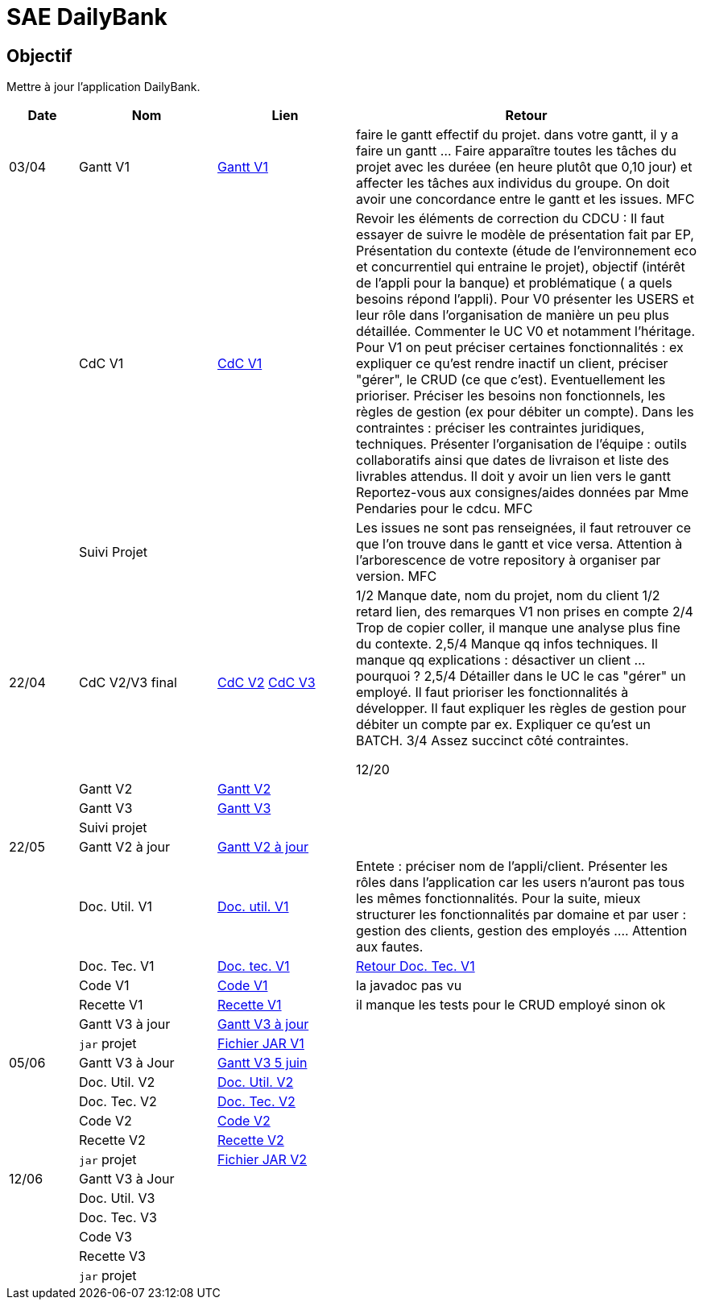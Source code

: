 = SAE DailyBank

== Objectif

Mettre à jour l'application DailyBank.



[cols="1,2,2,5",options=header]
|===
| Date    | Nom         |  Lien                             | Retour
| 03/04   | Gantt V1    | https://github.com/IUT-Blagnac/sae2022-bank-4b01/blob/main/V1/Conception/gantt/GanttV1.pdf[Gantt V1] | faire le gantt effectif du projet. dans votre gantt, il y a faire un gantt ... Faire apparaître toutes les tâches du projet avec les duréee (en heure plutôt que 0,10 jour) et affecter les tâches aux individus du groupe. On doit avoir une concordance entre le gantt et les issues. MFC
|         | CdC V1      | https://github.com/IUT-Blagnac/sae2022-bank-4b01/blob/main/V1/Conception/cdcu/v1.adoc[CdC V1] |  Revoir les éléments de correction du CDCU :   Il faut essayer de suivre le modèle de présentation fait par EP, Présentation du contexte (étude de l’environnement eco et concurrentiel qui entraine le projet), objectif (intérêt de l’appli pour la banque) et problématique ( a quels besoins répond l’appli). Pour V0 présenter les USERS et leur rôle dans l’organisation de manière un peu plus détaillée. Commenter le UC V0 et notamment l’héritage. Pour V1 on peut préciser certaines fonctionnalités : ex expliquer ce qu’est rendre inactif un client, préciser "gérer", le CRUD (ce que c'est). Eventuellement les prioriser. Préciser les besoins non fonctionnels, les règles de gestion (ex pour débiter un compte). Dans les contraintes : préciser les contraintes juridiques, techniques. Présenter l’organisation de l’équipe : outils collaboratifs ainsi que dates de livraison et liste des livrables attendus. Il doit y avoir un lien vers le gantt Reportez-vous aux consignes/aides données par Mme Pendaries pour le cdcu. MFC
|         | Suivi Projet |                                   |   Les issues ne sont pas renseignées, il faut retrouver ce que l'on trouve dans le gantt et vice versa. Attention à l'arborescence de votre repository à organiser par version.  MFC         
| 22/04  | CdC V2/V3 final| https://github.com/IUT-Blagnac/sae2022-bank-4b01/blob/main/V2/Conception/cdcu/v2.adoc[CdC V2] https://github.com/IUT-Blagnac/sae2022-bank-4b01/blob/main/V3/Conception/cdcu/v3.adoc[CdC V3] |  1/2	Manque date, nom du projet, nom du client
1/2	retard lien, des remarques V1 non prises en compte
2/4	Trop de copier coller, il manque une analyse plus fine du contexte.
2,5/4	Manque qq infos techniques. Il manque qq explications : désactiver un client … pourquoi ?
2,5/4	Détailler dans le UC le cas "gérer" un employé.  Il faut prioriser les fonctionnalités à développer. Il faut expliquer les règles de gestion pour débiter un compte par ex. Expliquer ce qu'est un BATCH.
3/4	Assez succinct côté contraintes. 
	
12/20	

|         | Gantt V2    | https://github.com/IUT-Blagnac/sae2022-bank-4b01/blob/main/V2/Conception/gantt/SAE%202.05%20GANTT%20V2.pdf[Gantt V2] |     
|         | Gantt V3 | https://github.com/IUT-Blagnac/sae2022-bank-4b01/blob/main/V3/Conception/gantt/SAE%202.05%20GANTT%20V3.pdf[Gantt V3] |     
|         | Suivi projet|   | 
| 22/05   | Gantt V2  à jour    | https://github.com/IUT-Blagnac/sae2022-bank-4b01/blob/main/V2/Conception/gantt/SAE%202.05%20GANTT%20V2%20à%20jour.pdf[Gantt V2 à jour] | 
|         | Doc. Util. V1 |   https://github.com/IUT-Blagnac/sae2022-bank-4b01/blob/main/V1/Développement/Documentation/docUtilisateurV1.adoc[Doc. util. V1]   |       Entete : préciser nom de l'appli/client. Présenter les rôles dans l'application car les users n'auront pas tous les mêmes fonctionnalités. Pour la suite, mieux structurer les fonctionnalités par domaine et par user : gestion des clients, gestion des employés .... Attention aux fautes. 
|         | Doc. Tec. V1 | https://github.com/IUT-Blagnac/sae2022-bank-4b01/blob/main/V1/Développement/Documentation/docTechniqueV1.adoc[Doc. tec. V1] | https://github.com/IUT-Blagnac/sae2022-bank-4b01/blob/main/V1/D%C3%A9veloppement/Documentation/retourDocTechnique.adoc[Retour Doc. Tec. V1]                
|         | Code V1     | https://github.com/IUT-Blagnac/sae2022-bank-4b01/tree/main/V1/Développement/DAILY_BANK_FX_V1[Code V1] |  la javadoc  pas vu                    
|         | Recette V1 | https://github.com/IUT-Blagnac/sae2022-bank-4b01/blob/main/V1/Développement/Documentation/cahierDeRecetteV1.adoc[Recette V1] |    il manque les tests pour le CRUD employé sinon ok                  
|         | Gantt V3 à jour   | https://github.com/IUT-Blagnac/sae2022-bank-4b01/blob/main/V3/Conception/gantt/SAE%202.05%20GANTT%20V3%20à%20jour.pdf[Gantt V3 à jour] | 
|         | `jar` projet | https://github.com/IUT-Blagnac/sae2022-bank-4b01/releases/download/V1/DailyBankV1.jar[Fichier JAR V1] | 
| 05/06   | Gantt V3 à Jour  | https://github.com/IUT-Blagnac/sae2022-bank-4b01/blob/main/V3/Conception/gantt/SAE%202.05%20GANTT%20V3%205%20juin.pdf[Gantt V3 5 juin] |  
|         | Doc. Util. V2 | https://github.com/IUT-Blagnac/sae2022-bank-4b01/blob/main/V2/D%C3%A9veloppement/Documentation/docUtilisateurV2.adoc[Doc. Util. V2] |           
|         | Doc. Tec. V2 | https://github.com/IUT-Blagnac/sae2022-bank-4b01/blob/main/V2/D%C3%A9veloppement/Documentation/docTechniqueV2.adoc[Doc. Tec. V2] |     
|         | Code V2     | https://github.com/IUT-Blagnac/sae2022-bank-4b01/tree/main/V2/D%C3%A9veloppement/DAILY_BANK_FX_V2[Code V2] |
|         | Recette V2  | https://github.com/IUT-Blagnac/sae2022-bank-4b01/blob/main/V2/D%C3%A9veloppement/Documentation/cahierDeRecetteV2.adoc[Recette V2] |
|         | `jar` projet | https://github.com/IUT-Blagnac/sae2022-bank-4b01/releases/download/V2/DailyBankV2.jar[Fichier JAR V2] |
|12/06   | Gantt V3 à Jour  |  |  
|         | Doc. Util. V3 |         |           
|         | Doc. Tec. V3 |    |     
|         | Code V3     |                       |
|         | Recette V3  |   |
|         | `jar` projet |     |
|===


